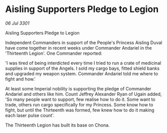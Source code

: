 * Aisling Supporters Pledge to Legion

/06 Jul 3301/

Aisling Supporters Pledge to Legion 
 
Independent Commanders in support of the People's Princess Aisling Duval have come together in recent weeks under Commander Andariel in the 'Thirteenth Legion'. One Commander reported: 

'I was tired of being interdicted every time I tried to run a crate of medicinal supplies in support of the Angels. I sold my cargo bays, fitted shield banks and upgraded my weapon system. Commander Andariel told me where to fight and how.' 

At least some Imperial nobility is supporting the pledge of Commander Andariel and others like him. Count Jeffrey Alexander Ryan of Ugain added, 'So many people want to support, few realise how to do it. Some want to trade, others run cargo specifically for my Princess. Some know how to fight, but until the Thirteenth was formed, few knew how to do it making each laser pulse count'. 

The Thirteenth Legion has built its base on Chona.